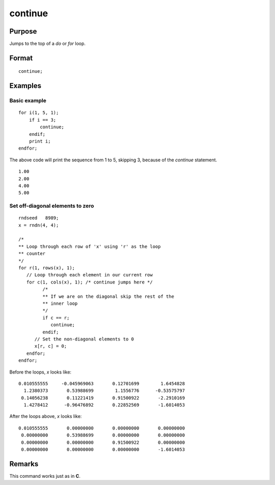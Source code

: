 
continue
==============================================

Purpose
----------------

Jumps to the top of a `do` or `for` loop.

.. index:: continue

Format
----------------

::

    continue;

Examples
----------------

Basic example
+++++++++++++

::

    for i(1, 5, 1);
        if i == 3;
            continue;
        endif;
        print i;
    endfor;

The above code will print the sequence from 1 to 5, skipping 3, because of the `continue` statement.

::

    1.00
    2.00
    4.00
    5.00

Set off-diagonal elements to zero
++++++++++++++++++++++++++++++++

::

    rndseed   8989;
    x = rndn(4, 4);

    /*
    ** Loop through each row of 'x' using 'r' as the loop
    ** counter
    */
    for r(1, rows(x), 1);
       // Loop through each element in our current row
       for c(1, cols(x), 1); /* continue jumps here */
             /*
             ** If we are on the diagonal skip the rest of the
             ** inner loop
             */
             if c == r;
                continue;
             endif;
          // Set the non-diagonal elements to 0
          x[r, c] = 0;
       endfor;
    endfor;

Before the loops, *x* looks like:

::

    0.010555555     -0.045969063       0.12701699        1.6454828
      1.2380373       0.53988699        1.1556776      -0.53575797
     0.14056238       0.11221419       0.91500922       -2.2910169
      1.4278412      -0.96476892       0.22852569       -1.6014053

After the loops above, *x* looks like:

::

    0.010555555       0.00000000       0.00000000       0.00000000
     0.00000000       0.53988699       0.00000000       0.00000000
     0.00000000       0.00000000       0.91500922       0.00000000
     0.00000000       0.00000000       0.00000000       -1.6014053

Remarks
------------

This command works just as in **C**.

